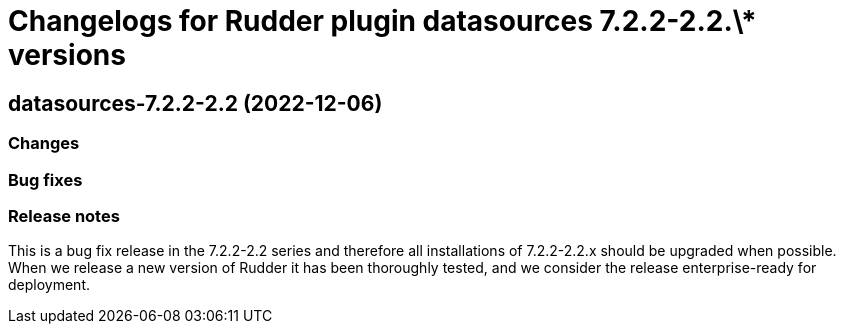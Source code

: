= Changelogs for Rudder plugin datasources 7.2.2-2.2.\* versions

== datasources-7.2.2-2.2 (2022-12-06)

=== Changes


=== Bug fixes

=== Release notes

This is a bug fix release in the 7.2.2-2.2 series and therefore all installations of 7.2.2-2.2.x should be upgraded when possible. When we release a new version of Rudder it has been thoroughly tested, and we consider the release enterprise-ready for deployment.

